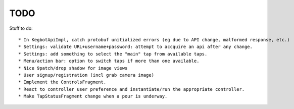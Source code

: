 ====
TODO
====

Stuff to do::

* In KegbotApiImpl, catch protobuf unitialized errors (eg due to API change, malformed response, etc.)
* Settings: validate URL+username+password: attempt to accquire an api after any change.
* Settings: add something to select the "main" tap from available taps.
* Menu/action bar: option to switch taps if more than one available.
* Nice 9patch/drop shadow for image views
* User signup/registration (incl grab camera image)
* Implement the ControlsFragment.
* React to controller user preference and instantiate/run the appropriate controller.
* Make TapStatusFragment change when a pour is underway.

